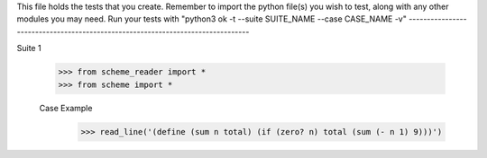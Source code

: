 This file holds the tests that you create. Remember to import the python file(s)
you wish to test, along with any other modules you may need.
Run your tests with "python3 ok -t --suite SUITE_NAME --case CASE_NAME -v"
--------------------------------------------------------------------------------

Suite 1

    >>> from scheme_reader import *
    >>> from scheme import *

    Case Example
    	>>> read_line('(define (sum n total) (if (zero? n) total (sum (- n 1) 9)))')
